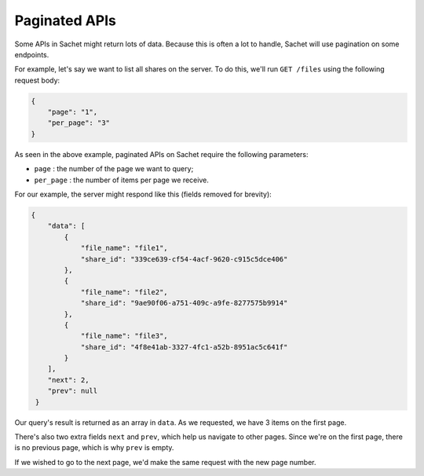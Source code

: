 .. _pagination:

Paginated APIs
==============

Some APIs in Sachet might return lots of data.
Because this is often a lot to handle, Sachet will use pagination on some endpoints.

For example, let's say we want to list all shares on the server.
To do this, we'll run ``GET /files`` using the following request body:

.. code-block:: json

    {
        "page": "1",
        "per_page": "3"
    }

As seen in the above example, paginated APIs on Sachet require the following parameters:

* ``page`` : the number of the page we want to query;
* ``per_page`` : the number of items per page we receive.

For our example, the server might respond like this (fields removed for brevity):

.. code-block:: json

   {
       "data": [
           {
               "file_name": "file1",
               "share_id": "339ce639-cf54-4acf-9620-c915c5dce406"
           },
           {
               "file_name": "file2",
               "share_id": "9ae90f06-a751-409c-a9fe-8277575b9914"
           },
           {
               "file_name": "file3",
               "share_id": "4f8e41ab-3327-4fc1-a52b-8951ac5c641f"
           }
       ],
       "next": 2,
       "prev": null
    }

Our query's result is returned as an array in ``data``.
As we requested, we have 3 items on the first page.

There's also two extra fields ``next`` and ``prev``,
which help us navigate to other pages.
Since we're on the first page, there is no previous page, which is why ``prev`` is empty.

If we wished to go to the next page, we'd make the same request with the new page number.
